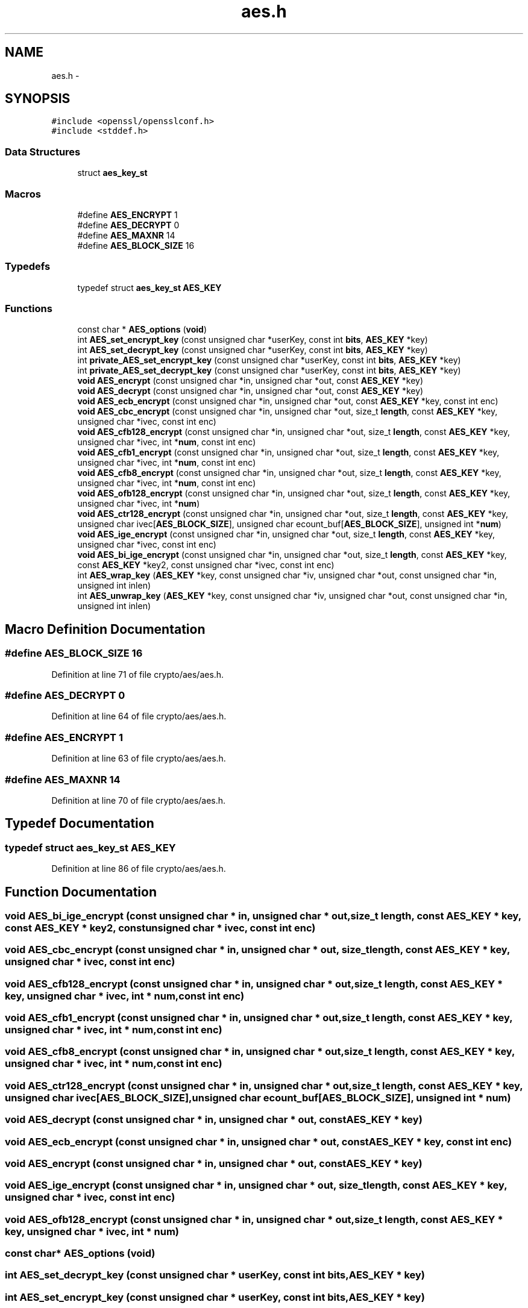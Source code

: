 .TH "aes.h" 3 "Fri Aug 12 2016" "s2n-doxygen-full" \" -*- nroff -*-
.ad l
.nh
.SH NAME
aes.h \- 
.SH SYNOPSIS
.br
.PP
\fC#include <openssl/opensslconf\&.h>\fP
.br
\fC#include <stddef\&.h>\fP
.br

.SS "Data Structures"

.in +1c
.ti -1c
.RI "struct \fBaes_key_st\fP"
.br
.in -1c
.SS "Macros"

.in +1c
.ti -1c
.RI "#define \fBAES_ENCRYPT\fP   1"
.br
.ti -1c
.RI "#define \fBAES_DECRYPT\fP   0"
.br
.ti -1c
.RI "#define \fBAES_MAXNR\fP   14"
.br
.ti -1c
.RI "#define \fBAES_BLOCK_SIZE\fP   16"
.br
.in -1c
.SS "Typedefs"

.in +1c
.ti -1c
.RI "typedef struct \fBaes_key_st\fP \fBAES_KEY\fP"
.br
.in -1c
.SS "Functions"

.in +1c
.ti -1c
.RI "const char * \fBAES_options\fP (\fBvoid\fP)"
.br
.ti -1c
.RI "int \fBAES_set_encrypt_key\fP (const unsigned char *userKey, const int \fBbits\fP, \fBAES_KEY\fP *key)"
.br
.ti -1c
.RI "int \fBAES_set_decrypt_key\fP (const unsigned char *userKey, const int \fBbits\fP, \fBAES_KEY\fP *key)"
.br
.ti -1c
.RI "int \fBprivate_AES_set_encrypt_key\fP (const unsigned char *userKey, const int \fBbits\fP, \fBAES_KEY\fP *key)"
.br
.ti -1c
.RI "int \fBprivate_AES_set_decrypt_key\fP (const unsigned char *userKey, const int \fBbits\fP, \fBAES_KEY\fP *key)"
.br
.ti -1c
.RI "\fBvoid\fP \fBAES_encrypt\fP (const unsigned char *in, unsigned char *out, const \fBAES_KEY\fP *key)"
.br
.ti -1c
.RI "\fBvoid\fP \fBAES_decrypt\fP (const unsigned char *in, unsigned char *out, const \fBAES_KEY\fP *key)"
.br
.ti -1c
.RI "\fBvoid\fP \fBAES_ecb_encrypt\fP (const unsigned char *in, unsigned char *out, const \fBAES_KEY\fP *key, const int enc)"
.br
.ti -1c
.RI "\fBvoid\fP \fBAES_cbc_encrypt\fP (const unsigned char *in, unsigned char *out, size_t \fBlength\fP, const \fBAES_KEY\fP *key, unsigned char *ivec, const int enc)"
.br
.ti -1c
.RI "\fBvoid\fP \fBAES_cfb128_encrypt\fP (const unsigned char *in, unsigned char *out, size_t \fBlength\fP, const \fBAES_KEY\fP *key, unsigned char *ivec, int *\fBnum\fP, const int enc)"
.br
.ti -1c
.RI "\fBvoid\fP \fBAES_cfb1_encrypt\fP (const unsigned char *in, unsigned char *out, size_t \fBlength\fP, const \fBAES_KEY\fP *key, unsigned char *ivec, int *\fBnum\fP, const int enc)"
.br
.ti -1c
.RI "\fBvoid\fP \fBAES_cfb8_encrypt\fP (const unsigned char *in, unsigned char *out, size_t \fBlength\fP, const \fBAES_KEY\fP *key, unsigned char *ivec, int *\fBnum\fP, const int enc)"
.br
.ti -1c
.RI "\fBvoid\fP \fBAES_ofb128_encrypt\fP (const unsigned char *in, unsigned char *out, size_t \fBlength\fP, const \fBAES_KEY\fP *key, unsigned char *ivec, int *\fBnum\fP)"
.br
.ti -1c
.RI "\fBvoid\fP \fBAES_ctr128_encrypt\fP (const unsigned char *in, unsigned char *out, size_t \fBlength\fP, const \fBAES_KEY\fP *key, unsigned char ivec[\fBAES_BLOCK_SIZE\fP], unsigned char ecount_buf[\fBAES_BLOCK_SIZE\fP], unsigned int *\fBnum\fP)"
.br
.ti -1c
.RI "\fBvoid\fP \fBAES_ige_encrypt\fP (const unsigned char *in, unsigned char *out, size_t \fBlength\fP, const \fBAES_KEY\fP *key, unsigned char *ivec, const int enc)"
.br
.ti -1c
.RI "\fBvoid\fP \fBAES_bi_ige_encrypt\fP (const unsigned char *in, unsigned char *out, size_t \fBlength\fP, const \fBAES_KEY\fP *key, const \fBAES_KEY\fP *key2, const unsigned char *ivec, const int enc)"
.br
.ti -1c
.RI "int \fBAES_wrap_key\fP (\fBAES_KEY\fP *key, const unsigned char *iv, unsigned char *out, const unsigned char *in, unsigned int inlen)"
.br
.ti -1c
.RI "int \fBAES_unwrap_key\fP (\fBAES_KEY\fP *key, const unsigned char *iv, unsigned char *out, const unsigned char *in, unsigned int inlen)"
.br
.in -1c
.SH "Macro Definition Documentation"
.PP 
.SS "#define AES_BLOCK_SIZE   16"

.PP
Definition at line 71 of file crypto/aes/aes\&.h\&.
.SS "#define AES_DECRYPT   0"

.PP
Definition at line 64 of file crypto/aes/aes\&.h\&.
.SS "#define AES_ENCRYPT   1"

.PP
Definition at line 63 of file crypto/aes/aes\&.h\&.
.SS "#define AES_MAXNR   14"

.PP
Definition at line 70 of file crypto/aes/aes\&.h\&.
.SH "Typedef Documentation"
.PP 
.SS "typedef struct \fBaes_key_st\fP \fBAES_KEY\fP"

.PP
Definition at line 86 of file crypto/aes/aes\&.h\&.
.SH "Function Documentation"
.PP 
.SS "\fBvoid\fP AES_bi_ige_encrypt (const unsigned char * in, unsigned char * out, size_t length, const \fBAES_KEY\fP * key, const \fBAES_KEY\fP * key2, const unsigned char * ivec, const int enc)"

.SS "\fBvoid\fP AES_cbc_encrypt (const unsigned char * in, unsigned char * out, size_t length, const \fBAES_KEY\fP * key, unsigned char * ivec, const int enc)"

.SS "\fBvoid\fP AES_cfb128_encrypt (const unsigned char * in, unsigned char * out, size_t length, const \fBAES_KEY\fP * key, unsigned char * ivec, int * num, const int enc)"

.SS "\fBvoid\fP AES_cfb1_encrypt (const unsigned char * in, unsigned char * out, size_t length, const \fBAES_KEY\fP * key, unsigned char * ivec, int * num, const int enc)"

.SS "\fBvoid\fP AES_cfb8_encrypt (const unsigned char * in, unsigned char * out, size_t length, const \fBAES_KEY\fP * key, unsigned char * ivec, int * num, const int enc)"

.SS "\fBvoid\fP AES_ctr128_encrypt (const unsigned char * in, unsigned char * out, size_t length, const \fBAES_KEY\fP * key, unsigned char ivec[AES_BLOCK_SIZE], unsigned char ecount_buf[AES_BLOCK_SIZE], unsigned int * num)"

.SS "\fBvoid\fP AES_decrypt (const unsigned char * in, unsigned char * out, const \fBAES_KEY\fP * key)"

.SS "\fBvoid\fP AES_ecb_encrypt (const unsigned char * in, unsigned char * out, const \fBAES_KEY\fP * key, const int enc)"

.SS "\fBvoid\fP AES_encrypt (const unsigned char * in, unsigned char * out, const \fBAES_KEY\fP * key)"

.SS "\fBvoid\fP AES_ige_encrypt (const unsigned char * in, unsigned char * out, size_t length, const \fBAES_KEY\fP * key, unsigned char * ivec, const int enc)"

.SS "\fBvoid\fP AES_ofb128_encrypt (const unsigned char * in, unsigned char * out, size_t length, const \fBAES_KEY\fP * key, unsigned char * ivec, int * num)"

.SS "const char* AES_options (\fBvoid\fP)"

.SS "int AES_set_decrypt_key (const unsigned char * userKey, const int bits, \fBAES_KEY\fP * key)"

.SS "int AES_set_encrypt_key (const unsigned char * userKey, const int bits, \fBAES_KEY\fP * key)"

.SS "int AES_unwrap_key (\fBAES_KEY\fP * key, const unsigned char * iv, unsigned char * out, const unsigned char * in, unsigned int inlen)"

.SS "int AES_wrap_key (\fBAES_KEY\fP * key, const unsigned char * iv, unsigned char * out, const unsigned char * in, unsigned int inlen)"

.SS "int private_AES_set_decrypt_key (const unsigned char * userKey, const int bits, \fBAES_KEY\fP * key)"

.SS "int private_AES_set_encrypt_key (const unsigned char * userKey, const int bits, \fBAES_KEY\fP * key)"

.SH "Author"
.PP 
Generated automatically by Doxygen for s2n-doxygen-full from the source code\&.
